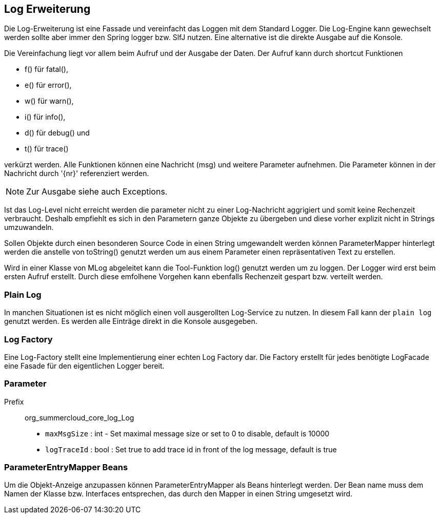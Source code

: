 //@manual

== Log Erweiterung

Die Log-Erweiterung ist eine Fassade und vereinfacht das Loggen mit dem Standard Logger.
Die Log-Engine kann gewechselt werden sollte aber immer den Spring logger bzw. SlfJ
nutzen. Eine alternative ist die direkte Ausgabe auf die Konsole.

Die Vereinfachung liegt vor allem beim Aufruf und der Ausgabe der Daten. Der Aufruf kann durch
shortcut Funktionen 

* f() für fatal(), 
* e() für error(), 
* w() für warn(), 
* i() für info(), 
* d() für debug() und 
* t() für trace() 

verkürzt werden. Alle Funktionen können eine Nachricht (msg) und
weitere Parameter aufnehmen. Die Parameter können in der Nachricht durch '{nr}' referenziert
werden.

NOTE: Zur Ausgabe siehe auch Exceptions.

Ist das Log-Level nicht erreicht werden die parameter nicht zu einer Log-Nachricht aggrigiert 
und somit keine Rechenzeit verbraucht. Deshalb empfiehlt es sich in den Parametern ganze
Objekte zu übergeben und diese vorher explizit nicht in Strings umzuwandeln.

Sollen Objekte durch einen besonderen Source Code in einen String umgewandelt werden können
ParameterMapper hinterlegt werden die anstelle von toString() genutzt werden um aus einem
Parameter einen repräsentativen Text zu erstellen.

Wird in einer Klasse von MLog abgeleitet kann die Tool-Funktion log() genutzt werden um
zu loggen. Der Logger wird erst beim ersten Aufruf erstellt. Durch diese emfolhene
Vorgehen kann ebenfalls Rechenzeit gespart bzw. verteilt werden.

=== Plain Log

In manchen Situationen ist es nicht möglich einen voll ausgerollten
Log-Service zu nutzen. In diesem Fall kann der `plain log` genutzt
werden. Es werden alle Einträge direkt in die Konsole ausgegeben.

=== Log Factory

Eine Log-Factory stellt eine Implementierung einer echten Log
Factory dar. Die Factory erstellt für jedes benötigte LogFacade 
eine Fasade für den eigentlichen Logger bereit.

=== Parameter

Prefix:: org_summercloud_core_log_Log

* `maxMsgSize` : int - Set maximal message size or set to 0 to disable, 
default is 10000
* `logTraceId` : bool : Set true to add trace id in front of the log message,
default is true

=== ParameterEntryMapper Beans

Um die Objekt-Anzeige anzupassen können ParameterEntryMapper als
Beans hinterlegt werden. Der Bean name muss dem Namen der
Klasse bzw. Interfaces entsprechen, das durch den Mapper
in einen String umgesetzt wird.




